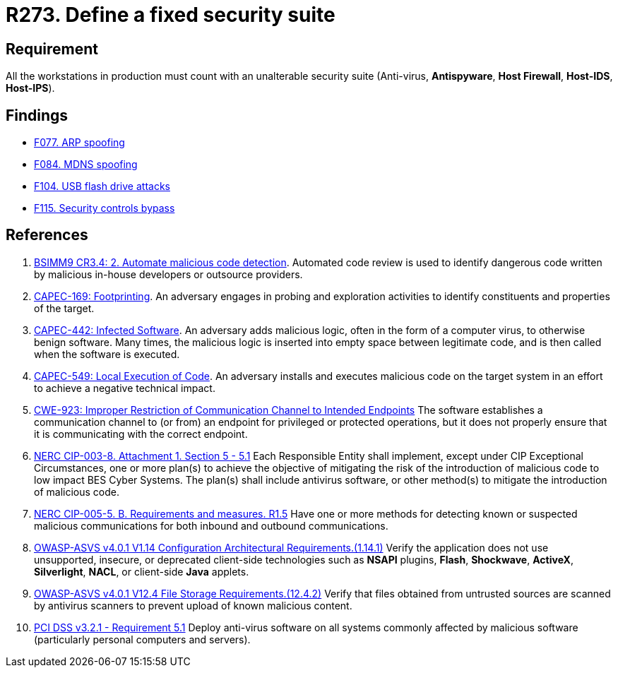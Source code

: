 :slug: products/rules/list/273/
:category: system
:description: This requirement establishes the importance of installing a fixed and unalterable security suite in all production workstations.
:keywords: CWE, ASVS, Suite, Workstation, Antivirus, Firewall, CAPEC, NERC, PCI DSS, Rules, Ethical Hacking, Pentesting
:rules: yes

= R273. Define a fixed security suite

== Requirement

All the workstations in production
must count with an unalterable security suite
(Anti-virus, *Antispyware*, *Host Firewall*, *Host-IDS*, *Host-IPS*).

== Findings

* [inner]#link:/products/rules/findings/077/[F077. ARP spoofing]#

* [inner]#link:/products/rules/findings/084/[F084. MDNS spoofing]#

* [inner]#link:/products/rules/findings/104/[F104. USB flash drive attacks]#

* [inner]#link:/products/rules/findings/115/[F115. Security controls bypass]#

== References

. [[r1]] link:https://www.bsimm.com/framework/software-security-development-lifecycle/code-review.html[BSIMM9 CR3.4: 2. Automate malicious code detection].
Automated code review is used to identify dangerous code written by malicious
in-house developers or outsource providers.

. [[r2]] link:http://capec.mitre.org/data/definitions/169.html[CAPEC-169: Footprinting].
An adversary engages in probing and exploration activities to identify
constituents and properties of the target.

. [[r3]] link:http://capec.mitre.org/data/definitions/442.html[CAPEC-442: Infected Software].
An adversary adds malicious logic, often in the form of a computer virus,
to otherwise benign software.
Many times, the malicious logic is inserted into empty space between legitimate
code,
and is then called when the software is executed.

. [[r4]] link:http://capec.mitre.org/data/definitions/549.html[CAPEC-549: Local Execution of Code].
An adversary installs and executes malicious code on the target system in an
effort to achieve a negative technical impact.

. [[r5]] link:https://cwe.mitre.org/data/definitions/923.html[CWE-923: Improper Restriction of Communication Channel to Intended Endpoints]
The software establishes a communication channel to (or from) an endpoint for
privileged or protected operations,
but it does not properly ensure that it is communicating with the correct
endpoint.

. [[r6]] link:https://www.nerc.com/pa/Stand/Reliability%20Standards/CIP-003-8.pdf[NERC CIP-003-8. Attachment 1. Section 5 - 5.1]
Each Responsible Entity shall implement,
except under CIP Exceptional Circumstances,
one or more plan(s) to achieve the objective of mitigating the risk of the
introduction of malicious code to low impact BES Cyber Systems.
The plan(s) shall include antivirus software,
or other method(s) to mitigate the introduction of malicious code.

. [[r7]] link:https://www.nerc.com/pa/Stand/Reliability%20Standards/CIP-005-5.pdf[NERC CIP-005-5. B. Requirements and measures. R1.5]
Have one or more methods for detecting known or suspected malicious
communications for both inbound and outbound communications.

. [[r8]] link:https://owasp.org/www-project-application-security-verification-standard/[OWASP-ASVS v4.0.1
V1.14 Configuration Architectural Requirements.(1.14.1)]
Verify the application does not use unsupported, insecure, or deprecated
client-side technologies such as *NSAPI* plugins, *Flash*, *Shockwave*,
*ActiveX*, *Silverlight*, *NACL*, or client-side *Java* applets.

. [[r9]] link:https://owasp.org/www-project-application-security-verification-standard/[OWASP-ASVS v4.0.1
V12.4 File Storage Requirements.(12.4.2)]
Verify that files obtained from untrusted sources are scanned by antivirus
scanners to prevent upload of known malicious content.

. [[r10]] link:https://www.pcisecuritystandards.org/documents/PCI_DSS_v3-2-1.pdf[PCI DSS v3.2.1 - Requirement 5.1]
Deploy anti-virus software on all systems commonly affected by malicious
software
(particularly personal computers and servers).
